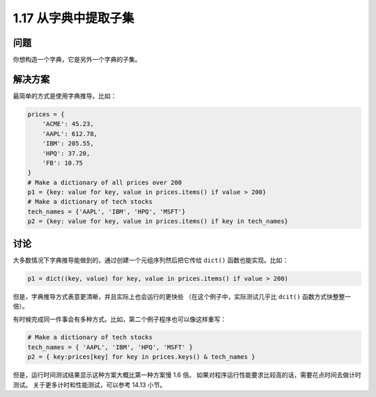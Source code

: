 ================================
1.17 从字典中提取子集
================================

----------
问题
----------
你想构造一个字典，它是另外一个字典的子集。

----------
解决方案
----------
最简单的方式是使用字典推导。比如：

.. code-block:: python

    prices = {
        'ACME': 45.23,
        'AAPL': 612.78,
        'IBM': 205.55,
        'HPQ': 37.20,
        'FB': 10.75
    }
    # Make a dictionary of all prices over 200
    p1 = {key: value for key, value in prices.items() if value > 200}
    # Make a dictionary of tech stocks
    tech_names = {'AAPL', 'IBM', 'HPQ', 'MSFT'}
    p2 = {key: value for key, value in prices.items() if key in tech_names}

----------
讨论
----------
大多数情况下字典推导能做到的，通过创建一个元组序列然后把它传给 ``dict()`` 函数也能实现。比如：

.. code-block:: python

    p1 = dict((key, value) for key, value in prices.items() if value > 200)

但是，字典推导方式表意更清晰，并且实际上也会运行的更快些
（在这个例子中，实际测试几乎比 ``dcit()`` 函数方式快整整一倍）。

有时候完成同一件事会有多种方式。比如，第二个例子程序也可以像这样重写：

.. code-block:: python

    # Make a dictionary of tech stocks
    tech_names = { 'AAPL', 'IBM', 'HPQ', 'MSFT' }
    p2 = { key:prices[key] for key in prices.keys() & tech_names }

但是，运行时间测试结果显示这种方案大概比第一种方案慢 1.6 倍。
如果对程序运行性能要求比较高的话，需要花点时间去做计时测试。
关于更多计时和性能测试，可以参考 14.13 小节。
